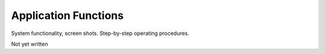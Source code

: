 .. Application Functions

Application Functions
*********************

System functionality, screen shots. Step-by-step operating procedures.

Not yet written
